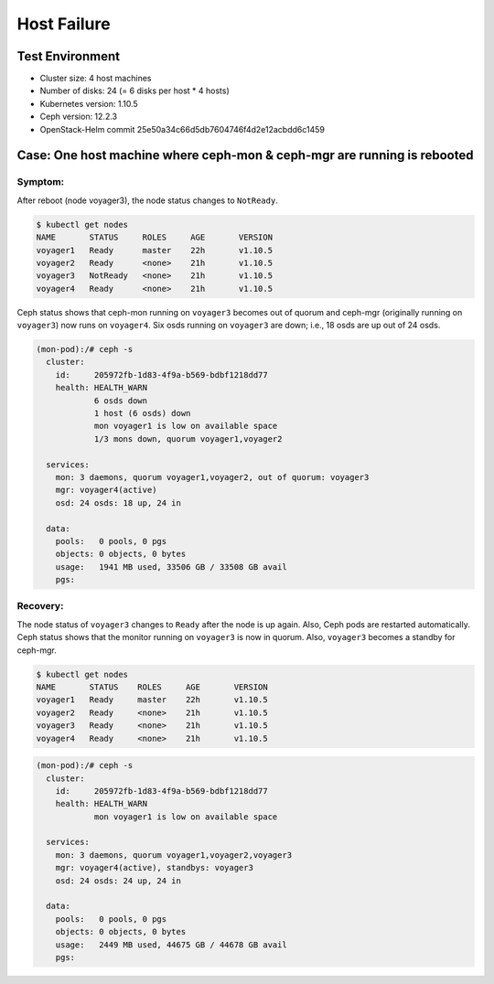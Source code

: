 ============
Host Failure
============

Test Environment
================

- Cluster size: 4 host machines
- Number of disks: 24 (= 6 disks per host * 4 hosts)
- Kubernetes version: 1.10.5
- Ceph version: 12.2.3
- OpenStack-Helm commit 25e50a34c66d5db7604746f4d2e12acbdd6c1459

Case: One host machine where ceph-mon & ceph-mgr are running is rebooted
========================================================================

Symptom:
--------

After reboot (node voyager3), the node status changes to ``NotReady``.

.. code-block:: console

  $ kubectl get nodes
  NAME       STATUS     ROLES     AGE       VERSION
  voyager1   Ready      master    22h       v1.10.5
  voyager2   Ready      <none>    21h       v1.10.5
  voyager3   NotReady   <none>    21h       v1.10.5
  voyager4   Ready      <none>    21h       v1.10.5

Ceph status shows that ceph-mon running on ``voyager3`` becomes out of quorum and ceph-mgr (originally running on ``voyager3``) now runs on ``voyager4``. Six osds running on ``voyager3`` are down; i.e., 18 osds are up out of 24 osds.

.. code-block:: console

  (mon-pod):/# ceph -s
    cluster:
      id:     205972fb-1d83-4f9a-b569-bdbf1218dd77
      health: HEALTH_WARN
              6 osds down
              1 host (6 osds) down
              mon voyager1 is low on available space
              1/3 mons down, quorum voyager1,voyager2

    services:
      mon: 3 daemons, quorum voyager1,voyager2, out of quorum: voyager3
      mgr: voyager4(active)
      osd: 24 osds: 18 up, 24 in

    data:
      pools:   0 pools, 0 pgs
      objects: 0 objects, 0 bytes
      usage:   1941 MB used, 33506 GB / 33508 GB avail
      pgs:

Recovery:
---------
The node status of ``voyager3`` changes to ``Ready`` after the node is up again. Also, Ceph pods are restarted automatically. Ceph status shows that the monitor running on ``voyager3`` is now in quorum. Also, ``voyager3`` becomes a standby for ceph-mgr.

.. code-block:: console

  $ kubectl get nodes
  NAME       STATUS    ROLES     AGE       VERSION
  voyager1   Ready     master    22h       v1.10.5
  voyager2   Ready     <none>    21h       v1.10.5
  voyager3   Ready     <none>    21h       v1.10.5
  voyager4   Ready     <none>    21h       v1.10.5

.. code-block:: console

  (mon-pod):/# ceph -s
    cluster:
      id:     205972fb-1d83-4f9a-b569-bdbf1218dd77
      health: HEALTH_WARN
              mon voyager1 is low on available space

    services:
      mon: 3 daemons, quorum voyager1,voyager2,voyager3
      mgr: voyager4(active), standbys: voyager3
      osd: 24 osds: 24 up, 24 in

    data:
      pools:   0 pools, 0 pgs
      objects: 0 objects, 0 bytes
      usage:   2449 MB used, 44675 GB / 44678 GB avail
      pgs:

